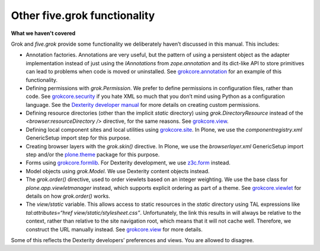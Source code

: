 Other five.grok functionality 
=============================

**What we haven't covered**

Grok and *five.grok* provide some functionality we deliberately haven’t
discussed in this manual. This includes:

-  Annotation factories. Annotations are very useful, but the pattern of
   using a persistent object as the adapter implementation instead of
   just using the *IAnnotations* from *zope.annotation* and its
   dict-like API to store primitives can lead to problems when code is
   moved or uninstalled. See `grokcore.annotation`_ for an example of
   this functionality.
-  Defining permissions with *grok.Permission*. We prefer to define
   permissions in configuration files, rather than code. See
   `grokcore.security`_ if you hate XML so much that you don’t mind
   using Python as a configuration language. See the `Dexterity
   developer manual`_ for more details on creating custom permissions.
-  Defining resource directories (other than the implicit *static*
   directory) using *grok.DirectoryResource* instead of the
   *<browser:resourceDirectory />* directive, for the same reasons. See
   `grokcore.view`_.
-  Defining local component sites and local utilities using
   `grokcore.site`_. In Plone, we use the *componentregistry.xml*
   GenericSetup import step for this purpose.
-  Creating browser layers with the *grok.skin()* directive. In Plone,
   we use the *browserlayer.xml* GenericSetup import step and/or the
   `plone.theme`_ package for this purpose.
-  Forms using `grokcore.formlib`_. For Dexterity development, we use
   `z3c.form`_ instead.
-  Model objects using *grok.Model*. We use Dexterity content objects
   instead.
-  The *grok.order()* directive, used to order viewlets based on an
   integer weighting. We use the base class for
   *plone.app.viewletmanager* instead, which supports explicit ordering
   as part of a theme. See `grokcore.viewlet`_ for details on how
   *grok.order()* works.
-  The *view/static* variable. This allows access to static resources in
   the *static* directory using TAL expressions like
   *tal:attributes=“href view/static/stylesheet.css”*. Unfortunately,
   the link this results in will always be relative to the context,
   rather than relative to the site navigation root, which means that it
   will not cache well. Therefore, we construct the URL manually
   instead. See `grokcore.view`_ for more details.

Some of this reflects the Dexterity developers’ preferences and views.
You are allowed to disagree.

.. _grokcore.annotation: https://pypi.python.org/pypi/grokcore.annotation
.. _grokcore.security: https://pypi.python.org/pypi/grokcore.security
.. _Dexterity developer manual: developer.plone.org/reference_manuals/external/plone.app.dexterity/
.. _grokcore.view: https://pypi.python.org/pypi/grokcore.view
.. _grokcore.site: https://pypi.python.org/pypi/grokcore.site
.. _plone.theme: https://pypi.python.org/pypi/plone.theme
.. _grokcore.formlib: https://pypi.python.org/pypi/grokcore.formlib
.. _z3c.form: https://pypi.python.org/pypi/z3c.form
.. _grokcore.viewlet: https://pypi.python.org/pypi/grokcore.viewlet
